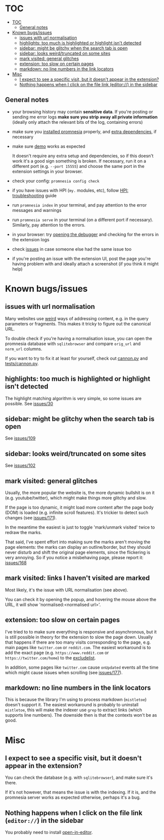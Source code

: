 * TOC
:PROPERTIES:
:TOC:      :include all :depth 3
:END:

:CONTENTS:
- [[#toc][TOC]]
  - [[#general-notes][General notes]]
- [[#known-bugsissues][Known bugs/issues]]
  - [[#issues-with-url-normalisation][issues with url normalisation]]
  - [[#highlights-too-much-is-highlighted-or-highlight-isnt-detected][highlights: too much is highlighted or highlight isn't detected]]
  - [[#sidebar-might-be-glitchy-when-the-search-tab-is-open][sidebar: might be glitchy when the search tab is open]]
  - [[#sidebar-looks-weirdtruncated-on-some-sites][sidebar: looks weird/truncated on some sites]]
  - [[#mark-visited-general-glitches][mark visited: general glitches]]
  - [[#extension-too-slow-on-certain-pages][extension: too slow on certain pages]]
  - [[#markdown-no-line-numbers-in-the-link-locators][markdown: no line numbers in the link locators]]
- [[#misc][Misc]]
  - [[#i-expect-to-see-a-specific-visit-but-it-doesnt-appear-in-the-extension][I expect to see a specific visit, but it doesn't appear in the extension?]]
  - [[#nothing-happens-when-i-click-on-the-file-link-editor-in-the-sidebar][Nothing happens when I click on the file link (editor://) in the sidebar]]
:END:

** General notes

- your browsing history may contain *sensitive data*. If you're posting or sending me error logs *make sure you strip away all private information* (ideally only attach the relevant bits of the log, containing errors)

- make sure you [[file:../README.org::#install][installed promnesia]] properly, and [[file:SOURCES.org][extra dependencies]], if necessary
- make sure [[file:../README.org::#try-it-out][demo]] works as expected

  It doesn't require any extra setup and dependencies, so if this doesn't work it's a good sign something is broken.
  If necessary, run it on a different port (e.g. =--port 15555=) and choose the same port in the extension settings in your browser.

- check your config: =promnesia config check=
- if you have issues with HPI (=my.= modules, etc), follow [[https://github.com/karlicoss/HPI/blob/master/doc/SETUP.org#troubleshooting][HPI: troubleshooting]] guide
- run =promnesia index= in your terminal, and pay attention to the error messages and warnings
- run =promnesia serve= in your terminal (on a different port if necessary). Similarly, pay attention to the errors.
- in your browser: try [[https://developer.chrome.com/extensions/tut_debugging][opening the debugger]] and checking for the errors in the extension logs

- check [[https://github.com/karlicoss/promnesia/issues][issues]] in case someone else had the same issue too
- if you're posting an issue with the extension UI, post the page you're having problem with and ideally attach a screenshot (if you think it might help)

* Known bugs/issues
** issues with url normalisation

Many websites use [[https://beepb00p.xyz/promnesia.html#urls_broken][weird]] ways of addressing content, e.g. in the query parameters or fragments.
This makes it tricky to figure out the canonical URL.

# TODO promnesia doctor database browse
To double check if you're having a normalisation issue, you can open the promnesia database with =sqlitebrowser= and compare =orig_url= and =norm_url= columns.

If you want to try to fix it at least for yourself, check out [[https://github.com/karlicoss/promnesia/blob/feef7c35f60fed67e8148a565fb267afdb944c39/src/promnesia/cannon.py][cannon.py]] and [[https://github.com/karlicoss/promnesia/blob/feef7c35f60fed67e8148a565fb267afdb944c39/tests/cannon.py][tests/cannon.py]].

** highlights: too much is highlighted or highlight isn't detected
The highlight matching algorithm is very simple, so some issues are possible. See [[https://github.com/karlicoss/promnesia/issues/30][issues/30]]
** sidebar: might be glitchy when the search tab is open
See [[https://github.com/karlicoss/promnesia/issues/109][issues/109]]
** sidebar: looks weird/truncated on some sites
See [[https://github.com/karlicoss/promnesia/issues/102][issues/102]]
** mark visited: general glitches
Usually, the more popular the website is, the more dynamic bullshit is on it (e.g. youtube/twitter), which might make things more glitchy and slow.

If the page is too dynamic, it might load more content after the page body (DOM) is loaded (e.g. infinite scroll features).
It's trickier to detect such changes (see [[https://github.com/karlicoss/promnesia/issues/171][issues/171]]).

In the meantime the easiest is just to toggle 'mark/unmark visited' twice to redraw the marks.

That said, I've spent effort into making sure the marks aren't moving the page elements: the marks can display an outline/border, but they should never disturb and shift the original page elements, since the flickering is very annoying. So if you notice a misbehaving page, please report it: [[https://github.com/karlicoss/promnesia/issues/168][issues/168]]
** mark visited: links I haven't visited are marked

Most likely, it's the issue with URL normalisation (see above).

You can check it by opening the popup, and hovering the mouse above the URL, it will show 'normalised:<normalised url>'.
# TODO dunno is there much point even in showing orig URL there? maybe reverse and show it on hover instead

** extension: too slow on certain pages
I've tried to to make sure everything is responsive and asynchronous, but it is still possible in theory for the  extension to slow the page down. Usually that happens if there are too many visits corresponding to the page, e.g. main pages like ~twitter.com~ or ~reddit.com~.
The easiest workaround is to add the exact page (e.g. ~https://www.reddit.com~ or ~https://twitter.com/home~) to the [[file:GUIDE.org::#excludelist][excludelist]].

In addition, some pages like ~twitter.com~ cause =onUpdated= events all the time which might cause issues when scrolling (see [[https://github.com/karlicoss/promnesia/issues/177][issues/177]]).
** markdown: no line numbers in the link locators
This is because the library I'm using to process markdown (=mistletoe=) doesn't support it.
The easiest workaround is probably to uninstall =mistletoe=, this will make the indexer use =grep= to extract links (which supports line numbers). The downside then is that the contexts won't be as good.

* Misc
** I expect to see a specific visit, but it doesn't appear in the extension?
You can check the database (e.g. with =sqlitebrowser=), and make sure it's there.

If it's not however, that means the issue is with the indexing.
If it is, and the promnesia server works as expected otherwise, perhaps it's a bug.
** Nothing happens when I click on the file link (=editor://=) in the sidebar

You probably need to install [[https://github.com/karlicoss/open-in-editor][open-in-editor]].
